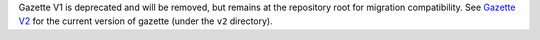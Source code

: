 Gazette V1 is deprecated and will be removed, but remains at the repository root for migration compatibility.
See `Gazette V2 <v2/>`_ for the current version of gazette (under the ``v2`` directory).
